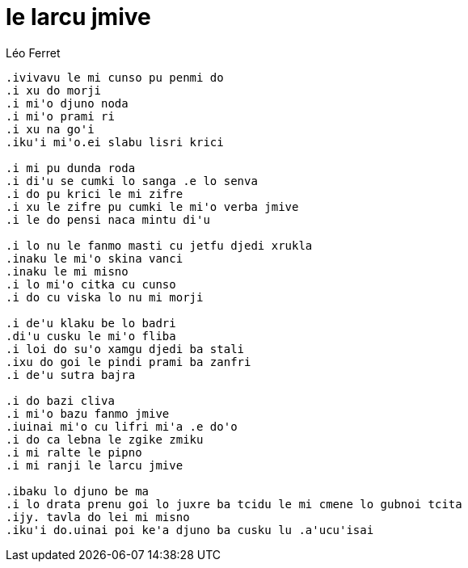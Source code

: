 
= le larcu jmive

.Léo Ferret
----
.ivivavu le mi cunso pu penmi do 
.i xu do morji 
.i mi'o djuno noda 
.i mi'o prami ri
.i xu na go'i 
.iku'i mi'o.ei slabu lisri krici

.i mi pu dunda roda
.i di'u se cumki lo sanga .e lo senva
.i do pu krici le mi zifre
.i xu le zifre pu cumki le mi'o verba jmive
.i le do pensi naca mintu di'u

.i lo nu le fanmo masti cu jetfu djedi xrukla
.inaku le mi'o skina vanci
.inaku le mi misno
.i lo mi'o citka cu cunso
.i do cu viska lo nu mi morji

.i de'u klaku be lo badri 
.di'u cusku le mi'o fliba
.i loi do su'o xamgu djedi ba stali
.ixu do goi le pindi prami ba zanfri
.i de'u sutra bajra 

.i do bazi cliva
.i mi'o bazu fanmo jmive
.iuinai mi'o cu lifri mi'a .e do'o
.i do ca lebna le zgike zmiku
.i mi ralte le pipno 
.i mi ranji le larcu jmive

.ibaku lo djuno be ma
.i lo drata prenu goi lo juxre ba tcidu le mi cmene lo gubnoi tcita
.ijy. tavla do lei mi misno
.iku'i do.uinai poi ke'a djuno ba cusku lu .a'ucu'isai
----